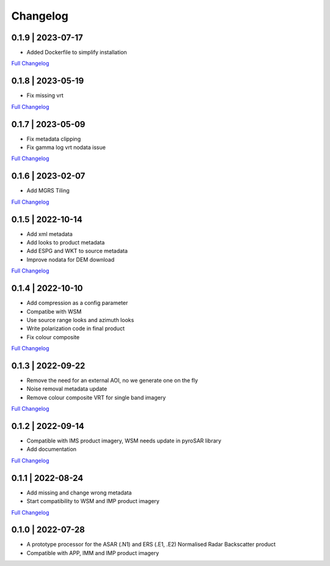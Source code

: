 Changelog
=========

0.1.9 | 2023-07-17
------------------
* Added Dockerfile to simplify installation
`Full Changelog <https://github.com/SAR-ARD/ERS_NRB/compare/0.1.8...0.1.9>`_

0.1.8 | 2023-05-19
------------------
* Fix missing vrt
`Full Changelog <https://github.com/SAR-ARD/ERS_NRB/compare/0.1.7...0.1.8>`_

0.1.7 | 2023-05-09
------------------
* Fix metadata clipping
* Fix gamma log vrt nodata issue
`Full Changelog <https://github.com/SAR-ARD/ERS_NRB/compare/0.1.6...0.1.7>`_

0.1.6 | 2023-02-07
------------------
* Add MGRS Tiling
`Full Changelog <https://github.com/SAR-ARD/ERS_NRB/compare/0.1.5...0.1.6>`_

0.1.5 | 2022-10-14
------------------
* Add xml metadata
* Add looks to product metadata
* Add ESPG and WKT to source metadata
* Improve nodata for DEM download
`Full Changelog <https://github.com/SAR-ARD/ERS_NRB/compare/0.1.4...0.1.5>`_

0.1.4 | 2022-10-10
------------------
* Add compression as a config parameter
* Compatibe with WSM
* Use source range looks and azimuth looks
* Write polarization code in final product
* Fix colour composite
`Full Changelog <https://github.com/SAR-ARD/ERS_NRB/compare/0.1.3...0.1.4>`_

0.1.3 | 2022-09-22
------------------
* Remove the need for an external AOI, no we generate one on the fly
* Noise removal metadata update
* Remove colour composite VRT for single band imagery
`Full Changelog <https://github.com/SAR-ARD/ERS_NRB/compare/0.1.2...0.1.3>`_

0.1.2 | 2022-09-14
------------------
* Compatible with IMS product imagery, WSM needs update in pyroSAR library
* Add documentation
`Full Changelog <https://github.com/SAR-ARD/ERS_NRB/compare/0.1.1...0.1.2>`_

0.1.1 | 2022-08-24
------------------
* Add missing and change wrong metadata
* Start compatibility to WSM and IMP product imagery
`Full Changelog <https://github.com/SAR-ARD/ERS_NRB/compare/0.1.0...0.1.1>`_

0.1.0 | 2022-07-28
------------------
* A prototype processor for the ASAR (.N1) and ERS (.E1, .E2) Normalised Radar Backscatter product
* Compatible with APP, IMM and IMP product imagery

